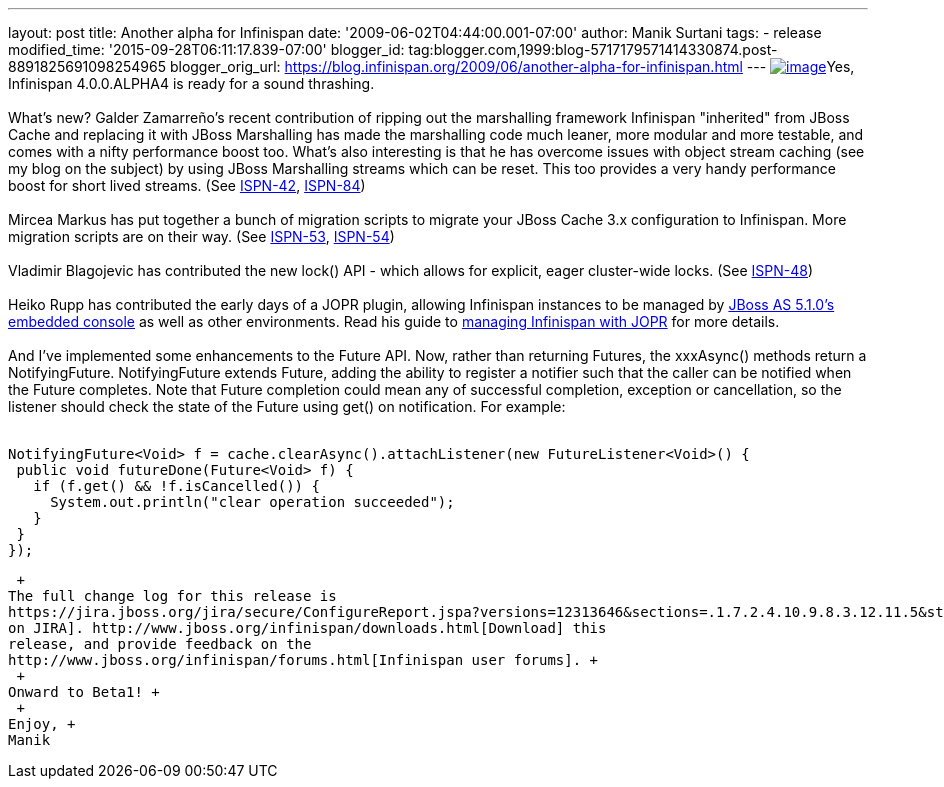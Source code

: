 ---
layout: post
title: Another alpha for Infinispan
date: '2009-06-02T04:44:00.001-07:00'
author: Manik Surtani
tags:
- release
modified_time: '2015-09-28T06:11:17.839-07:00'
blogger_id: tag:blogger.com,1999:blog-5717179571414330874.post-8891825691098254965
blogger_orig_url: https://blog.infinispan.org/2009/06/another-alpha-for-infinispan.html
---
http://airstripone.files.wordpress.com/2007/11/4fingers1.jpg[image:http://airstripone.files.wordpress.com/2007/11/4fingers1.jpg[image]]Yes,
Infinispan 4.0.0.ALPHA4 is ready for a sound thrashing. +
 +
What's new? Galder Zamarreño's recent contribution of ripping out the
marshalling framework Infinispan "inherited" from JBoss Cache and
replacing it with JBoss Marshalling has made the marshalling code much
leaner, more modular and more testable, and comes with a nifty
performance boost too. What's also interesting is that he has overcome
issues with object stream caching (see my blog on the subject) by using
JBoss Marshalling streams which can be reset. This too provides a very
handy performance boost for short lived streams. (See
https://jira.jboss.org/jira/browse/ISPN-42[ISPN-42],
https://jira.jboss.org/jira/browse/ISPN-84[ISPN-84]) +
 +
Mircea Markus has put together a bunch of migration scripts to migrate
your JBoss Cache 3.x configuration to Infinispan. More migration scripts
are on their way. (See
https://jira.jboss.org/jira/browse/ISPN-53[ISPN-53],
https://jira.jboss.org/jira/browse/ISPN-54[ISPN-54]) +
 +
Vladimir Blagojevic has contributed the new lock() API - which allows
for explicit, eager cluster-wide locks. (See
https://jira.jboss.org/jira/browse/ISPN-48[ISPN-48]) +
 +
Heiko Rupp has contributed the early days of a JOPR plugin, allowing
Infinispan instances to be managed by
http://dandreadis.blogspot.com/2009/04/as-510cr1-with-embedded-jopr-is-out.html[JBoss
AS 5.1.0's embedded console] as well as other environments. Read his
guide to
http://www.jboss.org/community/wiki/MonitoringInfinispanwithJopr[managing
Infinispan with JOPR] for more details. +
 +
And I've implemented some enhancements to the Future API. Now, rather
than returning Futures, the xxxAsync() methods return a NotifyingFuture.
NotifyingFuture extends Future, adding the ability to register a
notifier such that the caller can be notified when the Future completes.
Note that Future completion could mean any of successful completion,
exception or cancellation, so the listener should check the state of the
Future using get() on notification. For example: +
 +

[source,java]
----
NotifyingFuture<Void> f = cache.clearAsync().attachListener(new FutureListener<Void>() {
 public void futureDone(Future<Void> f) {
   if (f.get() && !f.isCancelled()) {
     System.out.println("clear operation succeeded");
   }
 }
});
----

 +
The full change log for this release is
https://jira.jboss.org/jira/secure/ConfigureReport.jspa?versions=12313646&sections=.1.7.2.4.10.9.8.3.12.11.5&style=none&selectedProjectId=12310799&reportKey=pl.net.mamut%3Areleasenotes&Next=Next[available
on JIRA]. http://www.jboss.org/infinispan/downloads.html[Download] this
release, and provide feedback on the
http://www.jboss.org/infinispan/forums.html[Infinispan user forums]. +
 +
Onward to Beta1! +
 +
Enjoy, +
Manik
